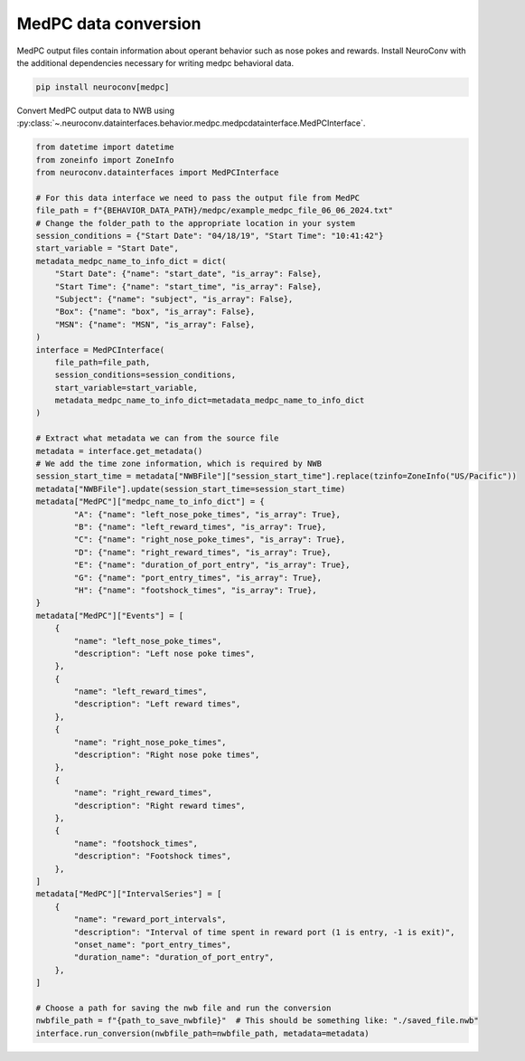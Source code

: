 MedPC data conversion
-----------------------------

MedPC output files contain information about operant behavior such as nose pokes and rewards.
Install NeuroConv with the additional dependencies necessary for writing medpc behavioral data.

.. code-block:: bash

    pip install neuroconv[medpc]

Convert MedPC output data to NWB using
:py:class:`~.neuroconv.datainterfaces.behavior.medpc.medpcdatainterface.MedPCInterface`.

.. code-block:: python

    from datetime import datetime
    from zoneinfo import ZoneInfo
    from neuroconv.datainterfaces import MedPCInterface

    # For this data interface we need to pass the output file from MedPC
    file_path = f"{BEHAVIOR_DATA_PATH}/medpc/example_medpc_file_06_06_2024.txt"
    # Change the folder_path to the appropriate location in your system
    session_conditions = {"Start Date": "04/18/19", "Start Time": "10:41:42"}
    start_variable = "Start Date",
    metadata_medpc_name_to_info_dict = dict(
        "Start Date": {"name": "start_date", "is_array": False},
        "Start Time": {"name": "start_time", "is_array": False},
        "Subject": {"name": "subject", "is_array": False},
        "Box": {"name": "box", "is_array": False},
        "MSN": {"name": "MSN", "is_array": False},
    )
    interface = MedPCInterface(
        file_path=file_path,
        session_conditions=session_conditions,
        start_variable=start_variable,
        metadata_medpc_name_to_info_dict=metadata_medpc_name_to_info_dict
    )

    # Extract what metadata we can from the source file
    metadata = interface.get_metadata()
    # We add the time zone information, which is required by NWB
    session_start_time = metadata["NWBFile"]["session_start_time"].replace(tzinfo=ZoneInfo("US/Pacific"))
    metadata["NWBFile"].update(session_start_time=session_start_time)
    metadata["MedPC"]["medpc_name_to_info_dict"] = {
            "A": {"name": "left_nose_poke_times", "is_array": True},
            "B": {"name": "left_reward_times", "is_array": True},
            "C": {"name": "right_nose_poke_times", "is_array": True},
            "D": {"name": "right_reward_times", "is_array": True},
            "E": {"name": "duration_of_port_entry", "is_array": True},
            "G": {"name": "port_entry_times", "is_array": True},
            "H": {"name": "footshock_times", "is_array": True},
    }
    metadata["MedPC"]["Events"] = [
        {
            "name": "left_nose_poke_times",
            "description": "Left nose poke times",
        },
        {
            "name": "left_reward_times",
            "description": "Left reward times",
        },
        {
            "name": "right_nose_poke_times",
            "description": "Right nose poke times",
        },
        {
            "name": "right_reward_times",
            "description": "Right reward times",
        },
        {
            "name": "footshock_times",
            "description": "Footshock times",
        },
    ]
    metadata["MedPC"]["IntervalSeries"] = [
        {
            "name": "reward_port_intervals",
            "description": "Interval of time spent in reward port (1 is entry, -1 is exit)",
            "onset_name": "port_entry_times",
            "duration_name": "duration_of_port_entry",
        },
    ]

    # Choose a path for saving the nwb file and run the conversion
    nwbfile_path = f"{path_to_save_nwbfile}"  # This should be something like: "./saved_file.nwb"
    interface.run_conversion(nwbfile_path=nwbfile_path, metadata=metadata)
